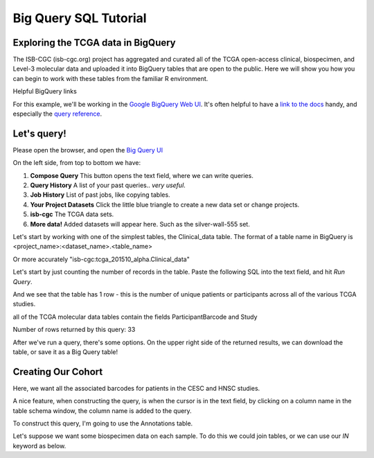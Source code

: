 **********************
Big Query SQL Tutorial
**********************

Exploring the TCGA data in BigQuery
-----------------------------------

The ISB-CGC (isb-cgc.org) project has aggregated and curated all of the TCGA
open-access clinical, biospecimen, and Level-3 molecular data and uploaded it
into BigQuery tables that are open to the public.  Here we will show you how
you can begin to work with these tables from the familiar R environment.

Helpful BigQuery links

For this example, we'll be working in the `Google BigQuery Web UI <https://cloud.google.com/bigquery>`_.
It's often helpful to have a `link to the docs <https://cloud.google.com/bigquery/what-is-bigquery>`_ handy,
and especially the `query reference <https://cloud.google.com/bigquery/query-reference>`_.

Let's query!
------------

Please open the browser, and open the `Big Query UI <https://bigquery.cloud.google.com>`_

On the left side, from top to bottom we have:

1.  **Compose Query** This button opens the text field, where we can write queries.

2.  **Query History** A list of your past queries.. *very useful*.

3.  **Job History** List of past jobs, like copying tables.

4.  **Your Project Datasets** Click the little blue triangle to create a new data
    set or change projects.

5.  **isb-cgc** The TCGA data sets.

6.  **More data!** Added datasets will appear here. Such as the silver-wall-555 set.

Let's start by working with one of the simplest tables, the Clinical_data table.
The format of a table name in BigQuery is <project_name>:<dataset_name>.<table_name>

Or more accurately "isb-cgc:tcga_201510_alpha.Clinical_data"


Let's start by just counting the number of records in the table. Paste the
following SQL into the text field, and hit *Run Query*.

.. code-block: sql

	SELECT
		COUNT(1)
	FROM
		[isb-cgc:tcga_201510_alpha.Clinical_data]


And we see that the table has 1 row - this is the number of unique patients or participants across all of the various TCGA studies.

all of the TCGA molecular data tables contain the fields ParticipantBarcode and Study

.. code-block: sql

	SELECT
	  Study,
	  COUNT(*) AS n
	FROM (
	  SELECT
	    ParticipantBarcode,
	    Study
	  FROM
	    [isb-cgc:tcga_201510_alpha.Clinical_data]
	  GROUP BY
	    ParticipantBarcode,
	    Study )
	GROUP BY
	  Study
	ORDER BY
	  n DESC


Number of rows returned by this query:  33

After we've run a query, there's some options. On the upper right side of the
returned results, we can download the table, or save it as a Big Query table!

Creating Our Cohort
-------------------

Here, we want all the associated barcodes for patients in the CESC and HNSC
studies.

A nice feature, when constructing the query, is when the cursor is in the
text field, by clicking on a column name in the table schema window, the
column name is added to the query.

To construct this query, I'm going to use the Annotations table.

.. code-block: sql

	SELECT
	  Study,
	  ParticipantBarcode,
	  SampleBarcode
	FROM
	  [isb-cgc:tcga_201510_alpha.Annotations]
	WHERE
	  Study IN ('CESC', 'HNSC')


Let's suppose we want some biospecimen data on each sample. To do this we
could join tables, or we can use our *IN* keyword as below.

.. code-block: sql

	SELECT
	  SampleBarcode,
	  Study,
	  SampleTypeCode,
	  avg_percent_tumor_cells
	FROM
	  [isb-cgc:tcga_201510_alpha.Biospecimen_data]
	WHERE
	  SampleBarcode IN (
	  SELECT
	    SampleBarcode
	  FROM
	    [isb-cgc:tcga_201510_alpha.Annotations]
	  WHERE
	    Study IN ('CESC','HNSC')
	   )
	GROUP BY
	  SampleBarcode,
	  Study,
	  SampleTypeCode,
	  avg_percent_tumor_cells
